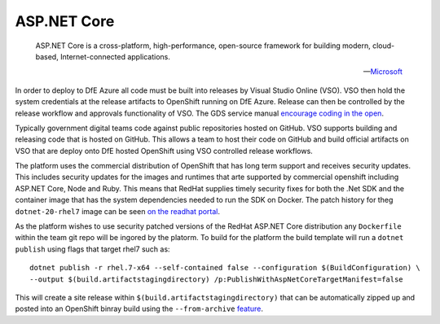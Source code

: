=============
ASP.NET Core
=============

    ASP.NET Core is a cross-platform, high-performance, open-source framework for building modern, cloud-based, Internet-connected applications.

    -- Microsoft_ 

.. _Microsoft: https://docs.microsoft.com/en-us/aspnet/core/

In order to deploy to DfE Azure all code must be built into releases by Visual Studio Online (VSO). VSO then hold the system credentials at the release artifacts to OpenShift running on DfE Azure. Release can then be controlled by the release workflow and approvals functionality of VSO. The GDS service manual `encourage coding in the open <https://www.gov.uk/service-manual/service-standard/make-all-new-source-code-open>`_. 

Typically government digital teams code against public repositories hosted on GitHub. VSO supports building and releasing code that is hosted on GitHub. This allows a team to host their code on GitHub and build official artifacts on VSO that are deploy onto DfE hosted OpenShift using VSO controlled release workflows.

The platform uses the commercial distribution of OpenShift that has long term support and receives security updates. This includes security updates for the images and runtimes that arte supported by commercial openshift including ASP.NET Core, Node and Ruby. This means that RedHat supplies timely security fixes for both the .Net SDK and the container image that has the system dependencies needed to run the SDK on Docker. The patch history for theg ``dotnet-20-rhel7`` image can be seen `on the readhat portal <https://access.redhat.com/containers/?tab=tags#/registry.access.redhat.com/dotnet/dotnet-20-rhel7>`_. 

As the platform wishes to use security patched versions of the RedHat ASP.NET Core distribution any ``Dockerfile`` within the team git repo will be ingored by the platorm. To build for the platform the build template will run a ``dotnet publish`` using flags that target rhel7 such as:

:: 

    dotnet publish -r rhel.7-x64 --self-contained false --configuration $(BuildConfiguration) \ 
    --output $(build.artifactstagingdirectory) /p:PublishWithAspNetCoreTargetManifest=false

This will create a site release within ``$(build.artifactstagingdirectory)`` that can be automatically zipped up and posted into an OpenShift binray build using the ``--from-archive`` `feature <https://docs.openshift.com/container-platform/3.6/dev_guide/dev_tutorials/binary_builds.html>`_. 